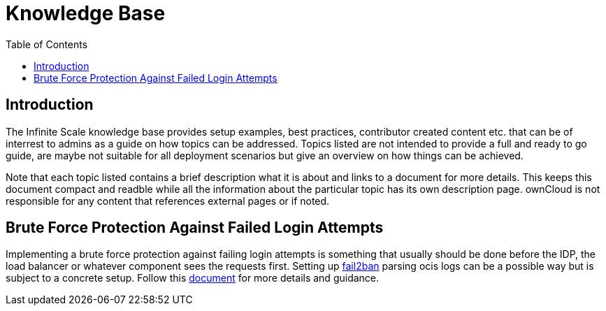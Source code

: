 = Knowledge Base
:toc: right
:description: The Infinite Scale knowledge base provides setup examples, best practices, contributor created content etc. that can be of interrest to admins as a guide on how topics can be addressed.
:fail2ban_url: https://www.fail2ban.org/wiki/index.php/Main_Page
:kb_path: additional-information/kb-documents

== Introduction

{description} Topics listed are not intended to provide a full and ready to go guide, are maybe not suitable for all deployment scenarios but give an overview on how things can be achieved.

Note that each topic listed contains a brief description what it is about and links to a document for more details. This keeps this document compact and readble while all the information about the particular topic has its own description page. ownCloud is not responsible for any content that references external pages or if noted.

== Brute Force Protection Against Failed Login Attempts

Implementing a brute force protection against failing login attempts is something that usually should be done before the IDP, the load balancer or whatever component sees the requests first. Setting up {fail2ban_url}[fail2ban] parsing ocis logs can be a possible way but is subject to a concrete setup. Follow this xref:{kb_path}/fail2ban-protect-login.adoc[document] for more details and guidance.
